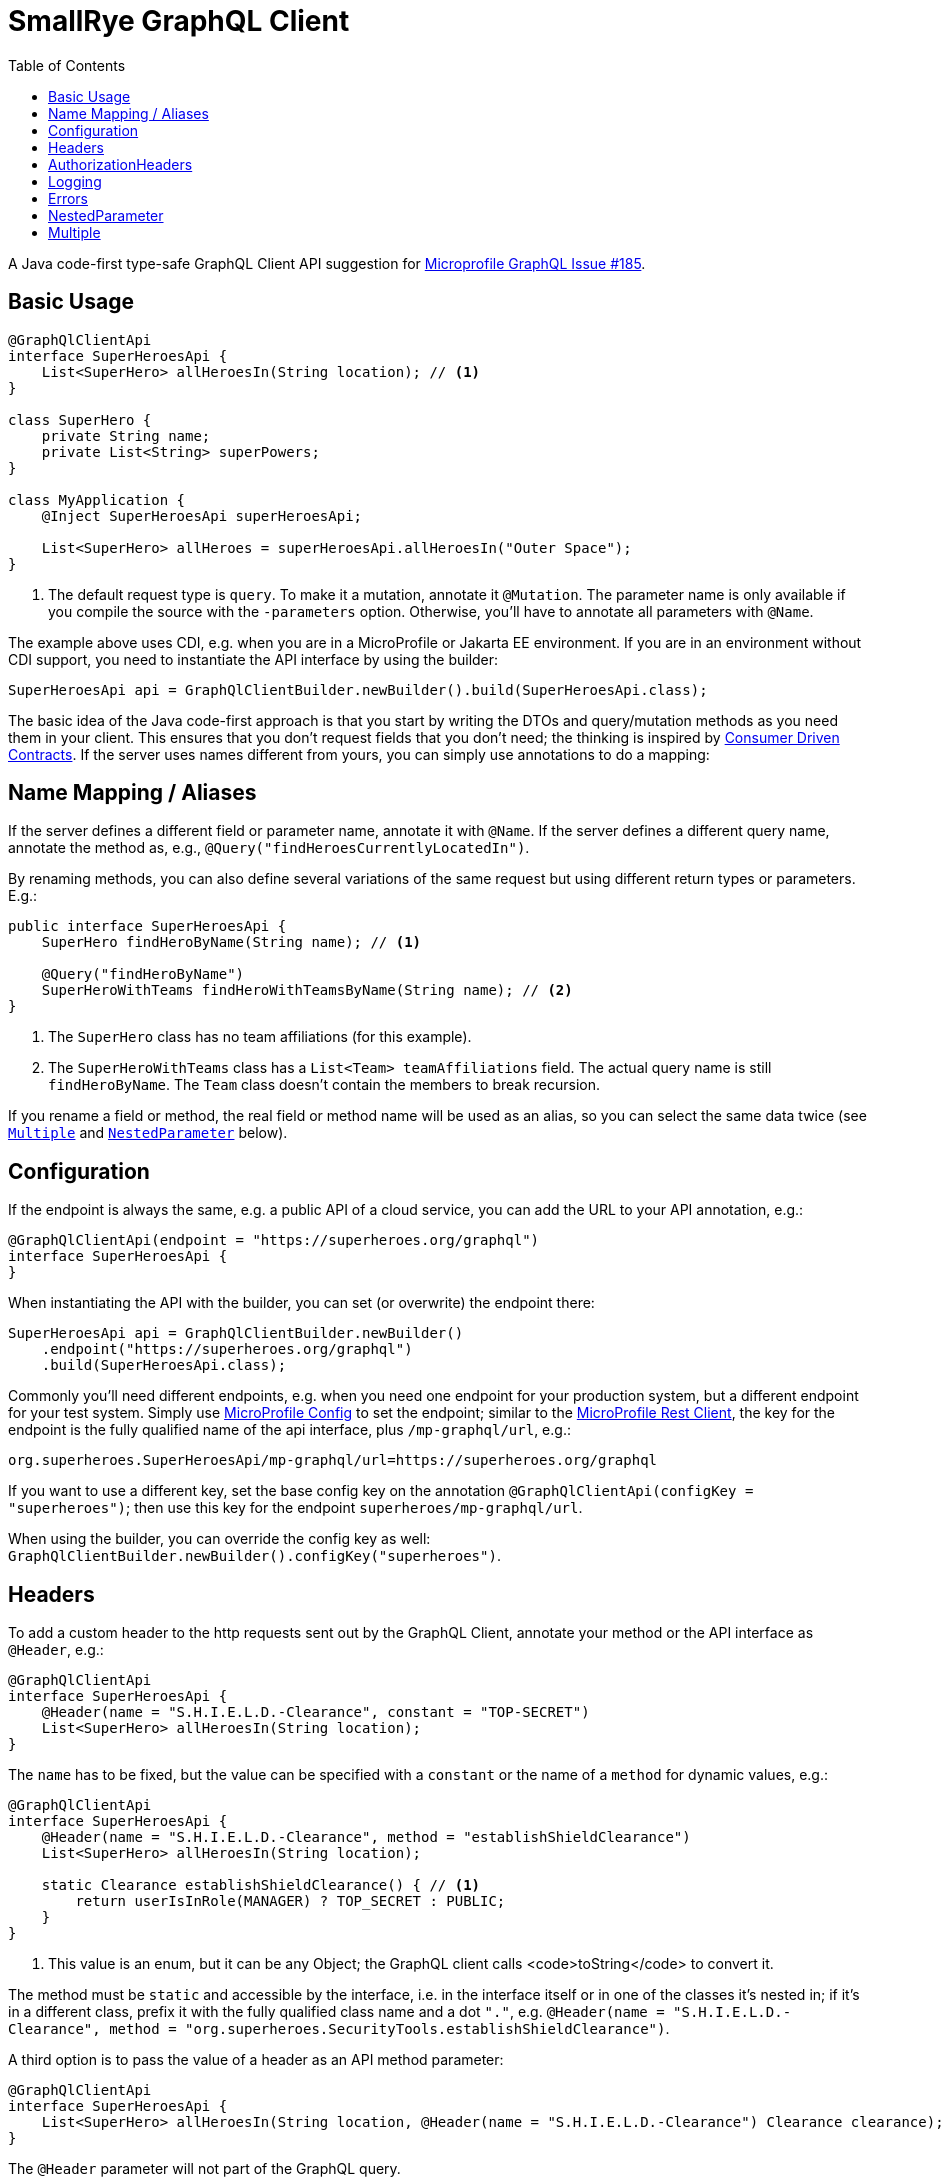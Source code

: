 = SmallRye GraphQL Client
:toc2:

A Java code-first type-safe GraphQL Client API suggestion for https://github.com/eclipse/microprofile-graphql/issues/185[Microprofile GraphQL Issue #185].

== Basic Usage

[source,java]
----
@GraphQlClientApi
interface SuperHeroesApi {
    List<SuperHero> allHeroesIn(String location); // <1>
}

class SuperHero {
    private String name;
    private List<String> superPowers;
}

class MyApplication {
    @Inject SuperHeroesApi superHeroesApi;

    List<SuperHero> allHeroes = superHeroesApi.allHeroesIn("Outer Space");
}
----

<1> The default request type is `query`. To make it a mutation, annotate it `@Mutation`. The parameter name is only available if you compile the source with the `-parameters` option. Otherwise, you'll have to annotate all parameters with `@Name`.

The example above uses CDI, e.g. when you are in a MicroProfile or Jakarta EE environment. If you are in an environment without CDI support, you need to instantiate the API interface by using the builder:

[source,java]
----
SuperHeroesApi api = GraphQlClientBuilder.newBuilder().build(SuperHeroesApi.class);
----

The basic idea of the Java code-first approach is that you start by writing the DTOs and query/mutation methods as you need them in your client. This ensures that you don't request fields that you don't need; the thinking is inspired by https://martinfowler.com/articles/consumerDrivenContracts.html[Consumer Driven Contracts]. If the server uses names different from yours, you can simply use annotations to do a mapping:

== Name Mapping / Aliases

If the server defines a different field or parameter name, annotate it with `@Name`. If the server defines a different query name, annotate the method as, e.g., `@Query("findHeroesCurrentlyLocatedIn")`.

By renaming methods, you can also define several variations of the same request but using different return types or parameters. E.g.:

[source,java]
----
public interface SuperHeroesApi {
    SuperHero findHeroByName(String name); // <1>

    @Query("findHeroByName")
    SuperHeroWithTeams findHeroWithTeamsByName(String name); // <2>
}
----

<1> The `SuperHero` class has no team affiliations (for this example).

<2> The `SuperHeroWithTeams` class has a `List<Team> teamAffiliations` field. The actual query name is still `findHeroByName`. The `Team` class doesn't contain the members to break recursion.

If you rename a field or method, the real field or method name will be used as an alias, so you can select the same data twice (see `<<Multiple>>` and `<<NestedParameter>>` below).

== Configuration

If the endpoint is always the same, e.g. a public API of a cloud service, you can add the URL to your API annotation, e.g.:

[source,java]
----
@GraphQlClientApi(endpoint = "https://superheroes.org/graphql")
interface SuperHeroesApi {
}
----

When instantiating the API with the builder, you can set (or overwrite) the endpoint there:

[source,java]
----
SuperHeroesApi api = GraphQlClientBuilder.newBuilder()
    .endpoint("https://superheroes.org/graphql")
    .build(SuperHeroesApi.class);
----

Commonly you'll need different endpoints, e.g. when you need one endpoint for your production system, but a different endpoint for your test system. Simply use https://download.eclipse.org/microprofile/microprofile-config-1.4/microprofile-config-spec.html[MicroProfile Config] to set the endpoint; similar to the https://download.eclipse.org/microprofile/microprofile-rest-client-1.4.1/microprofile-rest-client-1.4.1.html[MicroProfile Rest Client], the key for the endpoint is the fully qualified name of the api interface, plus `/mp-graphql/url`, e.g.:

[source,properties]
----
org.superheroes.SuperHeroesApi/mp-graphql/url=https://superheroes.org/graphql
----

If you want to use a different key, set the base config key on the annotation `@GraphQlClientApi(configKey = "superheroes")`; then use this key for the endpoint `superheroes/mp-graphql/url`.

When using the builder, you can override the config key as well: `GraphQlClientBuilder.newBuilder().configKey("superheroes")`.

== Headers

To add a custom header to the http requests sent out by the GraphQL Client, annotate your method or the API interface as `@Header`, e.g.:

[source,java]
----
@GraphQlClientApi
interface SuperHeroesApi {
    @Header(name = "S.H.I.E.L.D.-Clearance", constant = "TOP-SECRET")
    List<SuperHero> allHeroesIn(String location);
}
----

The `name` has to be fixed, but the value can be specified with a `constant` or the name of a `method` for dynamic values, e.g.:

[source,java]
----
@GraphQlClientApi
interface SuperHeroesApi {
    @Header(name = "S.H.I.E.L.D.-Clearance", method = "establishShieldClearance")
    List<SuperHero> allHeroesIn(String location);

    static Clearance establishShieldClearance() { // <1>
        return userIsInRole(MANAGER) ? TOP_SECRET : PUBLIC;
    }
}
----

<1> This value is an enum, but it can be any Object; the GraphQL client calls <code>toString</code> to convert it.

The method must be `static` and accessible by the interface, i.e. in the interface itself or in one of the classes it's nested in; if it's in a different class, prefix it with the fully qualified class name and a dot `"."`, e.g. `@Header(name = "S.H.I.E.L.D.-Clearance", method = "org.superheroes.SecurityTools.establishShieldClearance")`.

A third option is to pass the value of a header as an API method parameter:

[source,java]
----
@GraphQlClientApi
interface SuperHeroesApi {
    List<SuperHero> allHeroesIn(String location, @Header(name = "S.H.I.E.L.D.-Clearance") Clearance clearance);
}
----

The `@Header` parameter will not part of the GraphQL query.

`@Header` annotations can also be defined via `@Stereotype`.


== AuthorizationHeaders

To add an `Authorization` header, instead of using the generic `@Header` annotation, you can also use the special `@AuthorizationHeader` annotation. It produces a `BASIC` `Authorization` header by default or a `BEARER` token. You can configure the credentials in MP Config with a prefix plus `/mp-graphql/` and either `username` and `password` for `BASIC` or `bearer` for `BEARER`. The config key defaults to the fully qualified name of the `GraphQlClientApi` interface or its `configKey`.

You can use a custom prefix by setting the `confPrefix`. The infix `/mp-graphql/` is still applied, unless you end the `confPrefix` with `\*`, e.g. `@AuthorizationHeader(confPrefix = "org.superheroes.security.basic.*` will use
`org.superheroes.security.basic.username`, while `*` will use plain `username`.

`@AuthorizationHeader` annotations can be defined via `@Stereotype`.


== Logging

The Client implementation logs all GraphQL requests and responses at level `INFO` with the interface API as the logger name. It also logs the keys of all headers added at level `DEBUG`; not the values, as they may be security sensitive.

== Errors

If the service returns one or more errors, the client normally throws a `GraphQlClientException` containing the details in a list of `GraphQlClientError`.

If the error is specific to a `location`, you can use an `ErrorOr` wrapper on the target field; the client the maps the error to that wrapper instead of throwing an exception. I.e. your `SuperHero` class could look like this:

[source,java]
-----------------------------------------------------------
class SuperHero {
    String name;
    ErrorOr<Location> location;
}
-----------------------------------------------------------

If the service returns a response like this:

[source,json]
-----------------------------------------------------------
{
  "data": {
    "superHero": {
      "name": "Wolverine",
      "location": null
    }
  },
  "errors": [{
    "message":"location unknown",
    "path": ["superHero","location"],
    "extensions":{"code":"location-unknown"}
  }]
}
-----------------------------------------------------------

Then the `SuperHero#location` wrapper field will not contain a `value` but only the error above. See the `ErrorOr` class for details.

== NestedParameter

Some APIs require parameters beyond the root level, e.g. for filtering or paginating nested lists. Say you have a schema like this:

[source,graphql]
-----------------------------------------------------------
type Query {
    team(name: String!): Team!
}

type Team {
    members(first: Int!): [SuperHero!]!
}
-----------------------------------------------------------

To pass the parameter to the nested field/method, annotate it as `@NestedParameter`, e.g.:

[source,java]
-----------------------------------------------------------
@GraphQlClientApi
interface TeamsApi {
    Team team(String name, @NestedParameter("members") int first);
}
-----------------------------------------------------------

The value of the `@NestedParameter` annotation is the dot-delimited path to the nested field/method that the value should be added to.

== Multiple

Say you need the result from several root queries, e.g. all `superHeroes` and all `superVillains`. Java only supports a single return value, so you'll need a wrapper class:

[source,java]
-----------------------------------------------------------
@GraphQlClientApi
interface SuperHeroesApi {
    HeroesAndVillains heroesAndVillains();
}

@Multiple
class HeroesAndVillains {
    List<SuperHero> superHeroes;
    List<SuperVillain> superVillains;
}
-----------------------------------------------------------

The `@Multiple` annotation 'inlines' the wrapper class, i.e. the actual query is:

[source,graphql]
-----------------------------------------------------------
query heroesAndVillains { superHeroes {...} superVillains {...}}
-----------------------------------------------------------

The actual response below will be mapped to an instance of the `HeroesAndVillains` wrapper class:

[source,json]
-----------------------------------------------------------
{
  "data": {
    "superHeroes": [ ... ],
    "superVillains": [ ... ]
  }
}
-----------------------------------------------------------

If the nested queries require parameters, use `@<<NestedParameter>>` annotations to put them on the field (remember: GraphQL fields can have parameters).

If you need the same request several times (e.g. with different query parameters), use `@Name` annotations, so the actual field names are used as <<Name Mapping / Aliases,alias>>.
